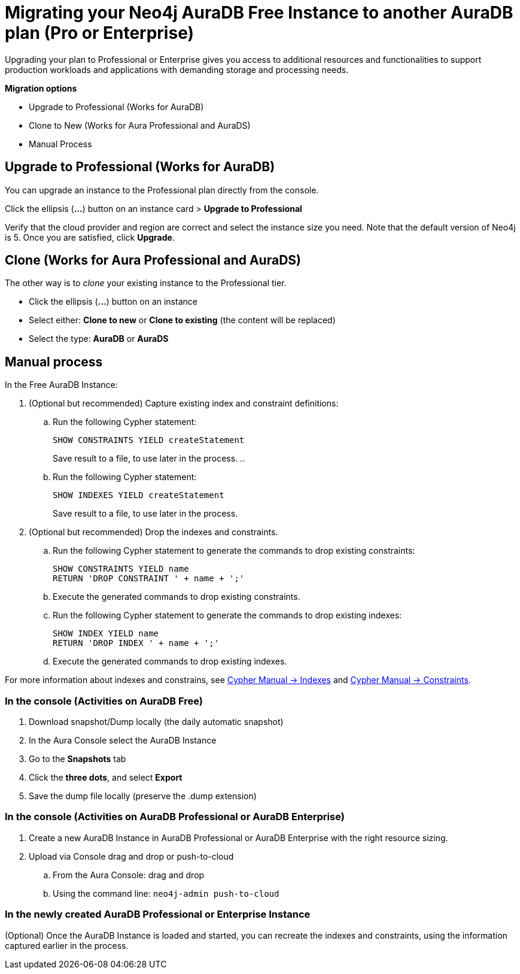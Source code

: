 = Migrating your Neo4j AuraDB Free Instance to another AuraDB plan (Pro or Enterprise)
:description: This section describes migrating your Neo4j AuraDB Free Instance to another AuraDB plan (Pro or Enterprise)

Upgrading your plan to Professional or Enterprise gives you access to additional resources and functionalities to support production workloads and applications with demanding storage and processing needs.

*Migration options*

* Upgrade to Professional (Works for AuraDB)
* Clone to New (Works for Aura Professional and AuraDS) 
* Manual Process

== Upgrade to Professional (Works for AuraDB)

You can upgrade an instance to the Professional plan directly from the console.

Click the ellipsis (*...*) button on an instance card > *Upgrade to Professional*

Verify that the cloud provider and region are correct and select the instance size you need.
Note that the default version of Neo4j is 5.
Once you are satisfied, click ***Upgrade***.

== Clone (Works for Aura Professional and AuraDS)

The other way is to _clone_ your existing instance to the Professional tier. 

* Click the ellipsis (*...*) button on an instance 
* Select either: *Clone to new* or *Clone to existing* (the content will be replaced)
* Select the type: *AuraDB* or *AuraDS*

== Manual process

In the Free AuraDB Instance:

. (Optional but recommended) Capture existing index and constraint definitions:
.. Run the following Cypher statement:
+
[source,cypher]
----
SHOW CONSTRAINTS YIELD createStatement
----
+
Save result to a file, to use later in the process.
..
.. Run the following Cypher statement:
+
[source,cypher]
----
SHOW INDEXES YIELD createStatement
----
+
Save result to a file, to use later in the process.

. (Optional but recommended) Drop the indexes and constraints.
.. Run the following Cypher statement to generate the commands to drop existing constraints:
+
[source,cypher]
----
SHOW CONSTRAINTS YIELD name
RETURN 'DROP CONSTRAINT ' + name + ';'
----
.. Execute the generated commands to drop existing constraints.
.. Run the following Cypher statement to generate the commands to drop existing indexes:
+
[source,cypher]
----
SHOW INDEX YIELD name
RETURN 'DROP INDEX ' + name + ';'
----
.. Execute the generated commands to drop existing indexes.

For more information about indexes and constrains, see link:{neo4j-docs-base-uri}/cypher-manual/current/indexes/[Cypher Manual -> Indexes] and link:{neo4j-docs-base-uri}/cypher-manual/current/constraints/[Cypher Manual -> Constraints].

=== In the console (Activities on AuraDB Free)

. Download snapshot/Dump locally (the daily automatic snapshot)
. In the Aura Console select the AuraDB Instance
. Go to the *Snapshots* tab
. Click the *three dots*, and select *Export*
. Save the dump file locally (preserve the .dump extension)

=== In the console (Activities on AuraDB Professional or AuraDB Enterprise)

. Create a new AuraDB Instance in AuraDB Professional or AuraDB Enterprise with the right resource sizing.
. Upload via Console drag and drop or push-to-cloud
.. From the Aura Console: drag and drop
.. Using the command line: `neo4j-admin push-to-cloud`

=== In the newly created AuraDB Professional or Enterprise Instance

(Optional) Once the AuraDB Instance is loaded and started, you can recreate the indexes and constraints, using the information captured earlier in the process.

